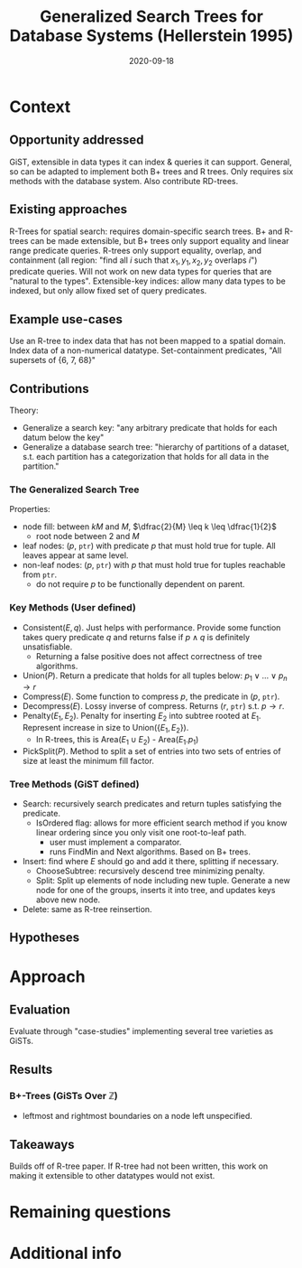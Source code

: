 #+TITLE: Generalized Search Trees for Database Systems (Hellerstein 1995)
#+DATE: 2020-09-18
#+math: true

* Context
** Opportunity addressed
   GiST, extensible in data types it can index & queries it can support. General, so can be adapted to implement both B+ trees and R trees.
   Only requires six methods with the database system. Also contribute RD-trees.

** Existing approaches

# What were existing approaches and why do they work or not work?

  R-Trees for spatial search: requires domain-specific search trees.
  B+ and R-trees can be made extensible, but B+ trees only support equality and linear range predicate queries. 
  R-trees only support equality, overlap, and containment (all region: "find all \(i\) such that \(x_1, y_1, x_2, y_2\) overlaps \(i\)") predicate queries.
  Will not work on new data types for queries that are "natural to the types".
  Extensible-key indices: allow many data types to be indexed, but only allow fixed set of query predicates.

** Example use-cases

# What is the simplest example that highlights the problem that this approach works best for?

   Use an R-tree to index data that has not been mapped to a spatial domain. Index data of a non-numerical datatype.
   Set-containment predicates, "All supersets of {6, 7, 68}"

** Contributions

# Does the paper (and its contributions) matter?
Theory:
- Generalize a search key: "any arbitrary predicate that holds for each datum below the key"
- Generalize a database search tree: "hierarchy of partitions of a dataset, s.t. each partition has a categorization that holds for all data in the partition."

*** The Generalized Search Tree
    Properties:
    - node fill: between \(kM\) and \(M\), \(\dfrac{2}{M} \leq k \leq \dfrac{1}{2}\)
      - root node between 2 and \(M\)
    - leaf nodes: (\(p\), =ptr=) with predicate \(p\) that must hold true for tuple. All leaves appear at same level.
    - non-leaf nodes: (\(p\), =ptr=) with \(p\) that must hold true for tuples reachable from =ptr=.
      - do not require \(p\) to be functionally dependent on parent. 
# check functional dependency wording

*** Key Methods (User defined)
    - Consistent(\(E,q\)). Just helps with performance. Provide some function takes query predicate \(q\) and returns false if \(p \land q\) is definitely unsatisfiable.
      - Returning a false positive does not affect correctness of tree algorithms.
    - Union(\(P\)). Return a predicate that holds for all tuples below: \(p_1 \lor \dots \lor p_n \rightarrow r\)
    - Compress(\(E\)). Some function to compress \(p\), the predicate in (\(p\), =ptr=).
    - Decompress(\(E\)). Lossy inverse of compress. Returns (\(r\), =ptr=) s.t. \(p \rightarrow r\).
    - Penalty(\(E_1, E_2\)). Penalty for inserting \(E_2\) into subtree rooted at \(E_1\). Represent increase in size to Union({\(E_1, E_2\)}).
      - In R-trees, this is Area(\(E_1 \cup E_2\)) - Area(\(E_1.p_1\))
    - PickSplit(\(P\)). Method to split a set of entries into two sets of entries of size at least the minimum fill factor.

*** Tree Methods (GiST defined)
    - Search: recursively search predicates and return tuples satisfying the predicate.
      - IsOrdered flag: allows for more efficient search method if you know linear ordering since you only visit one root-to-leaf path.
        - user must implement a comparator.
        - runs FindMin and Next algorithms. Based on B+ trees.
    - Insert: find where \(E\) should go and add it there, splitting if necessary.
      - ChooseSubtree: recursively descend tree minimizing penalty.
      - Split: Split up elements of node including new tuple. Generate a new node for one of the groups, inserts it into tree, and updates keys above new node.
    - Delete: same as R-tree reinsertion.


** Hypotheses

# What are the actual hypotheses?

* Approach
** Evaluation

# How do they seek to validate their hypotheses? Do they make sense?
# Is the evaluation cursory or deep?
# Is the evaluation fair? Are there possible biases in how the workload is selected?

Evaluate through "case-studies" implementing several tree varieties as GiSTs.

** Results

# Do you believe their results?
# Are the results presented well?

*** B+-Trees (GiSTs Over \(\mathbb{Z}\))
    - leftmost and rightmost boundaries on a node left unspecified.

** Takeaways
   Builds off of R-tree paper. If R-tree had not been written, this work on making it extensible to other datatypes would not exist.

* Remaining questions


#   Identify 2 strengths of the paper (in terms of insight, writing technique, evaluation, technical idea)
#   Identify one weakness that the paper could improve upon
#   The paper was written several decades ago. What is still relevant? What has changed?


* Additional info
